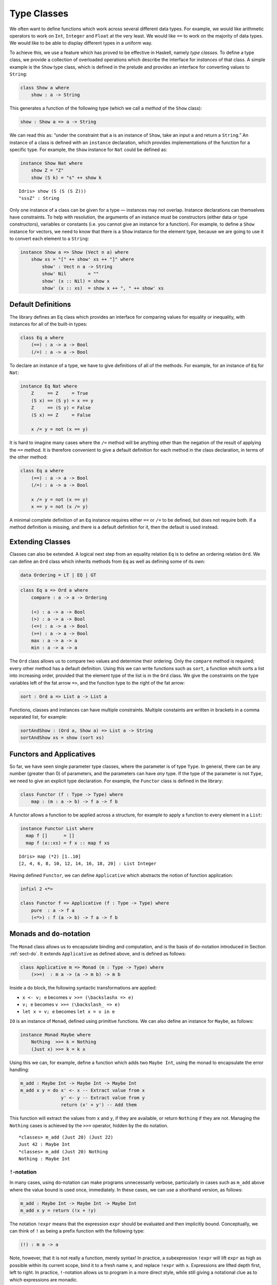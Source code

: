.. _sect-classes:

************
Type Classes
************

We often want to define functions which work across several different
data types. For example, we would like arithmetic operators to work on
``Int``, ``Integer`` and ``Float`` at the very least. We would like
``==`` to work on the majority of data types. We would like to be able
to display different types in a uniform way.

To achieve this, we use a feature which has proved to be effective in
Haskell, namely *type classes*. To define a type class, we provide a
collection of overloaded operations which describe the interface for
*instances* of that class. A simple example is the ``Show`` type
class, which is defined in the prelude and provides an interface for
converting values to ``String``:

.. code-block:: idris

    class Show a where
        show : a -> String

This generates a function of the following type (which we call a
*method* of the ``Show`` class):

.. code-block:: idris

    show : Show a => a -> String

We can read this as: “under the constraint that ``a`` is an instance
of ``Show``, take an input ``a`` and return a ``String``.” An instance
of a class is defined with an ``instance`` declaration, which provides
implementations of the function for a specific type. For example, the
``Show`` instance for ``Nat`` could be defined as:

.. code-block:: idris

    instance Show Nat where
        show Z = "Z"
        show (S k) = "s" ++ show k

::

    Idris> show (S (S (S Z)))
    "sssZ" : String

Only one instance of a class can be given for a type — instances may
not overlap. Instance declarations can themselves have constraints.
To help with resolution, the arguments of an instance must be
constructors (either data or type constructors), variables or
constants (i.e. you cannot give an instance for a function).  For
example, to define a ``Show`` instance for vectors, we need to know
that there is a ``Show`` instance for the element type, because we are
going to use it to convert each element to a ``String``:

.. code-block:: idris

    instance Show a => Show (Vect n a) where
        show xs = "[" ++ show' xs ++ "]" where
            show' : Vect n a -> String
            show' Nil        = ""
            show' (x :: Nil) = show x
            show' (x :: xs)  = show x ++ ", " ++ show' xs

Default Definitions
===================

The library defines an ``Eq`` class which provides an interface for
comparing values for equality or inequality, with instances for all of
the built-in types:

.. code-block:: idris

    class Eq a where
        (==) : a -> a -> Bool
        (/=) : a -> a -> Bool

To declare an instance of a type, we have to give definitions of all
of the methods. For example, for an instance of ``Eq`` for ``Nat``:

.. code-block:: idris

    instance Eq Nat where
        Z     == Z     = True
        (S x) == (S y) = x == y
        Z     == (S y) = False
        (S x) == Z     = False

        x /= y = not (x == y)

It is hard to imagine many cases where the ``/=`` method will be
anything other than the negation of the result of applying the ``==``
method. It is therefore convenient to give a default definition for
each method in the class declaration, in terms of the other method:

.. code-block:: idris

    class Eq a where
        (==) : a -> a -> Bool
        (/=) : a -> a -> Bool

        x /= y = not (x == y)
        x == y = not (x /= y)

A minimal complete definition of an ``Eq`` instance requires either
``==`` or ``/=`` to be defined, but does not require both. If a method
definition is missing, and there is a default definition for it, then
the default is used instead.

Extending Classes
=================

Classes can also be extended. A logical next step from an equality
relation ``Eq`` is to define an ordering relation ``Ord``. We can
define an ``Ord`` class which inherits methods from ``Eq`` as well as
defining some of its own:

.. code-block:: idris

    data Ordering = LT | EQ | GT

.. code-block:: idris

    class Eq a => Ord a where
        compare : a -> a -> Ordering

        (<) : a -> a -> Bool
        (>) : a -> a -> Bool
        (<=) : a -> a -> Bool
        (>=) : a -> a -> Bool
        max : a -> a -> a
        min : a -> a -> a

The ``Ord`` class allows us to compare two values and determine their
ordering. Only the ``compare`` method is required; every other method
has a default definition. Using this we can write functions such as
``sort``, a function which sorts a list into increasing order,
provided that the element type of the list is in the ``Ord`` class. We
give the constraints on the type variables left of the fat arrow
``=>``, and the function type to the right of the fat arrow:

.. code-block:: idris

    sort : Ord a => List a -> List a

Functions, classes and instances can have multiple
constraints. Multiple constaints are written in brackets in a comma
separated list, for example:

.. code-block:: idris

    sortAndShow : (Ord a, Show a) => List a -> String
    sortAndShow xs = show (sort xs)

Functors and Applicatives
=========================

So far, we have seen single parameter type classes, where the parameter
is of type ``Type``. In general, there can be any number (greater than
0) of parameters, and the parameters can have *any* type. If the type
of the parameter is not ``Type``, we need to give an explicit type
declaration. For example, the ``Functor`` class is defined in the
library:

.. code-block:: idris

    class Functor (f : Type -> Type) where
        map : (m : a -> b) -> f a -> f b

A functor allows a function to be applied across a structure, for
example to apply a function to every element in a ``List``:

.. code-block:: idris

    instance Functor List where
      map f []      = []
      map f (x::xs) = f x :: map f xs

::

    Idris> map (*2) [1..10]
    [2, 4, 6, 8, 10, 12, 14, 16, 18, 20] : List Integer

Having defined ``Functor``, we can define ``Applicative`` which
abstracts the notion of function application:

.. code-block:: idris

    infixl 2 <*>

    class Functor f => Applicative (f : Type -> Type) where
        pure  : a -> f a
        (<*>) : f (a -> b) -> f a -> f b

Monads and ``do``-notation
==========================

The ``Monad`` class allows us to encapsulate binding and computation,
and is the basis of ``do``-notation introduced in Section
:ref:`sect-do`. It extends ``Applicative`` as defined above, and is
defined as follows:

.. code-block:: idris

    class Applicative m => Monad (m : Type -> Type) where
        (>>=)  : m a -> (a -> m b) -> m b

Inside a ``do`` block, the following syntactic transformations are
applied:

- ``x <- v; e`` becomes ``v >>= (\backslashx => e)``

- ``v; e`` becomes ``v >>= (\backslash_ => e)``

- ``let x = v; e`` becomes ``let x = v in e``

``IO`` is an instance of ``Monad``, defined using primitive functions.
We can also define an instance for ``Maybe``, as follows:

.. code-block:: idris

    instance Monad Maybe where
        Nothing  >>= k = Nothing
        (Just x) >>= k = k x

Using this we can, for example, define a function which adds two
``Maybe Int``, using the monad to encapsulate the error handling:

.. code-block:: idris

    m_add : Maybe Int -> Maybe Int -> Maybe Int
    m_add x y = do x' <- x -- Extract value from x
                   y' <- y -- Extract value from y
                   return (x' + y') -- Add them

This function will extract the values from ``x`` and ``y``, if they
are available, or return ``Nothing`` if they are not. Managing the
``Nothing`` cases is achieved by the ``>>=`` operator, hidden by the
``do`` notation.

::

    *classes> m_add (Just 20) (Just 22)
    Just 42 : Maybe Int
    *classes> m_add (Just 20) Nothing
    Nothing : Maybe Int

``!``-notation
--------------

In many cases, using ``do``-notation can make programs unnecessarily
verbose, particularly in cases such as ``m_add`` above where the value
bound is used once, immediately. In these cases, we can use a
shorthand version, as follows:

.. code-block:: idris

    m_add : Maybe Int -> Maybe Int -> Maybe Int
    m_add x y = return (!x + !y)

The notation ``!expr`` means that the expression ``expr`` should be
evaluated and then implicitly bound. Conceptually, we can think of
``!`` as being a prefix function with the following type:

.. code-block:: idris

    (!) : m a -> a

Note, however, that it is not really a function, merely syntax! In
practice, a subexpression ``!expr`` will lift ``expr`` as high as
possible within its current scope, bind it to a fresh name ``x``, and
replace ``!expr`` with ``x``. Expressions are lifted depth first, left
to right. In practice, ``!``-notation allows us to program in a more
direct style, while still giving a notational clue as to which
expressions are monadic.

For example, the expression:

.. code-block:: idris

    let y = 42 in f !(g !(print y) !x)

is lifted to:

.. code-block:: idris

    let y = 42 in do y' <- print y
                     x' <- x
                     g' <- g y' x'
                     f g'

Monad comprehensions
--------------------

The list comprehension notation we saw in Section
:ref:`sect-more-expr` is more general, and applies to anything which
is an instance of both ``Monad`` and ``Alternative``:

.. code-block:: idris

    class Applicative f => Alternative (f : Type -> Type) where
        empty : f a
        (<|>) : f a -> f a -> f a

In general, a comprehension takes the form ``[ exp | qual1, qual2, …,
qualn ]`` where ``quali`` can be one of:

- A generator ``x <- e``

- A *guard*, which is an expression of type ``Bool``

- A let binding ``let x = e``

To translate a comprehension ``[exp | qual1, qual2, …, qualn]``, first
any qualifier ``qual`` which is a *guard* is translated to ``guard
qual``, using the following function:

.. code-block:: idris

    guard : Alternative f => Bool -> f ()

Then the comprehension is converted to ``do`` notation:

.. code-block:: idris

    do { qual1; qual2; ...; qualn; return exp; }

Using monad comprehensions, an alternative definition for ``m_add``
would be:

.. code-block:: idris

    m_add : Maybe Int -> Maybe Int -> Maybe Int
    m_add x y = [ x' + y' | x' <- x, y' <- y ]

Idiom brackets
==============

While ``do`` notation gives an alternative meaning to sequencing,
idioms give an alternative meaning to *application*. The notation and
larger example in this section is inspired by Conor McBride and Ross
Paterson’s paper “Applicative Programming with Effects” [1]_.

First, let us revisit ``m_add`` above. All it is really doing is
applying an operator to two values extracted from ``Maybe Int``. We
could abstract out the application:

.. code-block:: idris

    m_app : Maybe (a -> b) -> Maybe a -> Maybe b
    m_app (Just f) (Just a) = Just (f a)
    m_app _        _        = Nothing

Using this, we can write an alternative ``m_add`` which uses this
alternative notion of function application, with explicit calls to
``m_app``:

.. code-block:: idris

    m_add' : Maybe Int -> Maybe Int -> Maybe Int
    m_add' x y = m_app (m_app (Just (+)) x) y

Rather than having to insert ``m_app`` everywhere there is an
application, we can use to do the job for us. To do this, we can make
``Maybe`` an instance of ``Applicative`` as follows, where ``<>`` is
defined in the same way as ``m_app`` above (this is defined in the
Idris library):

.. code-block:: idris

    instance Applicative Maybe where
        pure = Just

        (Just f) <*> (Just a) = Just (f a)
        _        <*> _        = Nothing

Using we can use this instance as follows, where a function
application ``[| f a1 …an |]`` is translated into ``pure f <> a1 <>
…<> an``:

.. code-block:: idris

    m_add' : Maybe Int -> Maybe Int -> Maybe Int
    m_add' x y = [| x + y |]

An error-handling interpreter
-----------------------------

Idiom notation is commonly useful when defining evaluators. McBride
and Paterson describe such an evaluator [1]_, for a language similar
to the following:

.. code-block:: idris

    data Expr = Var String      -- variables
              | Val Int         -- values
              | Add Expr Expr   -- addition

Evaluation will take place relative to a context mapping variables
(represented as ``String``s) to integer values, and can possibly fail.
We define a data type ``Eval`` to wrap an evaluator:

.. code-block:: idris

    data Eval : Type -> Type where
         MkEval : (List (String, Int) -> Maybe a) -> Eval a

Wrapping the evaluator in a data type means we will be able to make it
an instance of a type class later. We begin by defining a function to
retrieve values from the context during evaluation:

.. code-block:: idris

    fetch : String -> Eval Int
    fetch x = MkEval (\e => fetchVal e) where
        fetchVal : List (String, Int) -> Maybe Int
        fetchVal [] = Nothing
        fetchVal ((v, val) :: xs) = if (x == v)
                                      then (Just val)
                                      else (fetchVal xs)

When defining an evaluator for the language, we will be applying
functions in the context of an ``Eval``, so it is natural to make
``Eval`` an instance of ``Applicative``. Before ``Eval`` can be an
instance of ``Applicative`` it is necessary to make ``Eval`` an
instance of ``Functor``:

.. code-block:: idris

    instance Functor Eval where
        map f (MkEval g) = MkEval (\e => map f (g e))

    instance Applicative Eval where
        pure x = MkEval (\e => Just x)

        (<*>) (MkEval f) (MkEval g) = MkEval (\x => app (f x) (g x)) where
            app : Maybe (a -> b) -> Maybe a -> Maybe b
            app (Just fx) (Just gx) = Just (fx gx)
            app _         _         = Nothing

Evaluating an expression can now make use of the idiomatic application
to handle errors:

.. code-block:: idris

    eval : Expr -> Eval Int
    eval (Var x)   = fetch x
    eval (Val x)   = [| x |]
    eval (Add x y) = [| eval x + eval y |]

    runEval : List (String, Int) -> Expr -> Maybe Int
    runEval env e = case eval e of
        MkEval envFn => envFn env

Named Instances
===============

It can be desirable to have multiple instances of a type class, for
example to provide alternative methods for sorting or printing values.
To achieve this, instances can be *named* as follows:

.. code-block:: idris

    instance [myord] Ord Nat where
       compare Z (S n)     = GT
       compare (S n) Z     = LT
       compare Z Z         = EQ
       compare (S x) (S y) = compare @{myord} x y

This declares an instance as normal, but with an explicit name,
``myord``. The syntax ``compare @{myord}`` gives an explicit instance to
``compare``, otherwise it would use the default instance for ``Nat``. We
can use this, for example, to sort a list of ``Nat`` in reverse.
Given the following list:

.. code-block:: idris

    testList : List Nat
    testList = [3,4,1]

We can sort it using the default ``Ord`` instance, then the named
instance ``myord`` as follows, at the Idris prompt:

::

    *named_instance> show (sort testList)
    "[sO, sssO, ssssO]" : String
    *named_instance> show (sort @{myord} testList)
    "[ssssO, sssO, sO]" : String


Determining Parameters
======================

When a class has more than one parameter, it can help resolution if
the parameters used to resolve the type class are restricted. For
example:

.. code-block:: idris

    class Monad m => MonadState s (m : Type -> Type) | m where
      get : m s
      put : s -> m ()

In this class, only ``m`` needs to be known to resolve this class, and
``s`` can then be determined from the instance. This is declared with
the ``| m`` after the class declaration. We call ``m`` a *determining
parameter* of the ``MonadState`` class, because it is the parameter
used to resolve an instance.


.. [1] Conor Mcbride and Ross Paterson. 2008. Applicative programming
       with effects. J. Funct. Program. 18, 1 (January 2008),
       1-13. DOI=10.1017/S0956796807006326
       http://dx.doi.org/10.1017/S0956796807006326

